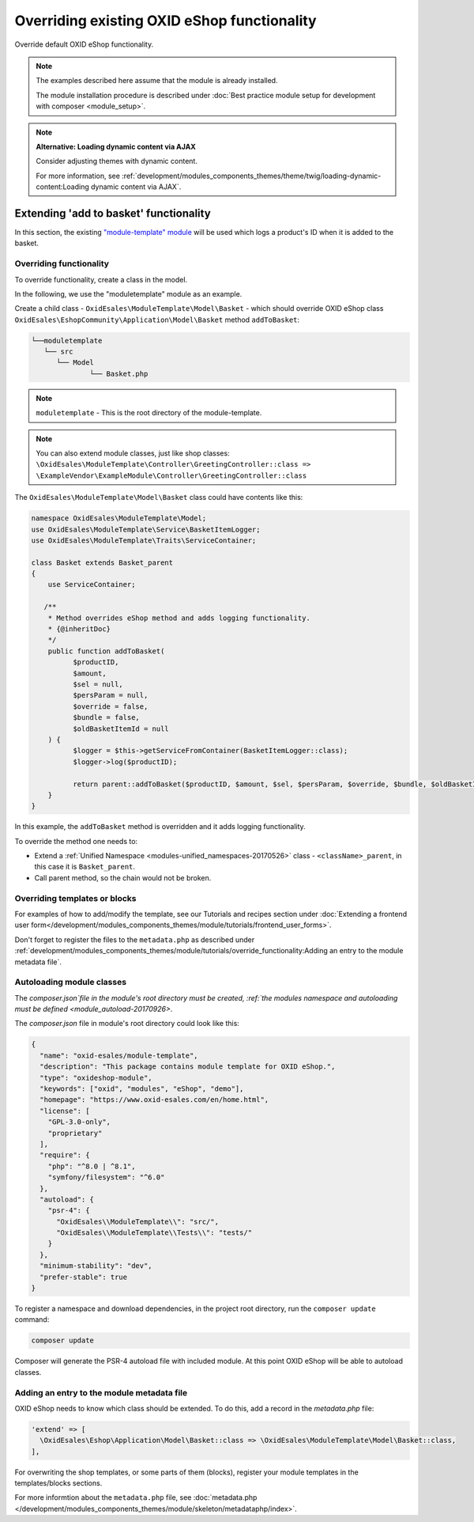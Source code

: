 .. _override_eshop_functionality-20170227:

Overriding existing OXID eShop functionality
============================================

Override default OXID eShop functionality.

.. note::

   The examples described here assume that the module is already installed.

   The module installation procedure is described under :doc:`Best practice module setup for development with composer <module_setup>`.

.. note::

   **Alternative: Loading dynamic content via AJAX**

   Consider adjusting themes with dynamic content.

   For more information, see :ref:`development/modules_components_themes/theme/twig/loading-dynamic-content:Loading dynamic content via AJAX`.

.. _extending-add-to-basket-functionality-20170228:

Extending 'add to basket' functionality
---------------------------------------

In this section, the existing `"module-template" module <https://github.com/OXID-eSales/module-template>`__ will be used which logs
a product's ID when it is added to the basket.

Overriding functionality
^^^^^^^^^^^^^^^^^^^^^^^^

To override functionality, create a class in the model.

In the following, we use the "moduletemplate" module as an example.

Create a child class - ``OxidEsales\ModuleTemplate\Model\Basket`` - which should override OXID eShop class
``OxidEsales\EshopCommunity\Application\Model\Basket`` method ``addToBasket``:

.. code::

         └──moduletemplate
            └── src
               └── Model
                       └── Basket.php

.. note::

  ``moduletemplate`` - This is the root directory of the module-template.

.. note::

  You can also extend module classes, just like shop classes:
  ``\OxidEsales\ModuleTemplate\Controller\GreetingController::class => \ExampleVendor\ExampleModule\Controller\GreetingController::class``

The ``OxidEsales\ModuleTemplate\Model\Basket`` class could have contents like this:

.. code:: php

  namespace OxidEsales\ModuleTemplate\Model;
  use OxidEsales\ModuleTemplate\Service\BasketItemLogger;
  use OxidEsales\ModuleTemplate\Traits\ServiceContainer;

  class Basket extends Basket_parent
  {
      use ServiceContainer;

     /**
      * Method overrides eShop method and adds logging functionality.
      * {@inheritDoc}
      */
      public function addToBasket(
            $productID,
            $amount,
            $sel = null,
            $persParam = null,
            $override = false,
            $bundle = false,
            $oldBasketItemId = null
      ) {
            $logger = $this->getServiceFromContainer(BasketItemLogger::class);
            $logger->log($productID);

            return parent::addToBasket($productID, $amount, $sel, $persParam, $override, $bundle, $oldBasketItemId);
      }
  }

In this example, the ``addToBasket`` method is overridden and it adds logging functionality.

To override the method one needs to:

- Extend a :ref:`Unified Namespace <modules-unified_namespaces-20170526>` class - ``<className>_parent``, in this case it is ``Basket_parent``.
- Call parent method, so the chain would not be broken.

Overriding templates or blocks
^^^^^^^^^^^^^^^^^^^^^^^^^^^^^^

For examples of how to add/modify the template, see our Tutorials and recipes section under
:doc:`Extending a frontend user form</development/modules_components_themes/module/tutorials/frontend_user_forms>`.

Don't forget to register the files to the ``metadata.php`` as described under :ref:`development/modules_components_themes/module/tutorials/override_functionality:Adding an entry to the module metadata file`.

Autoloading module classes
^^^^^^^^^^^^^^^^^^^^^^^^^^

The `composer.json`file in the module's root directory must be created,
:ref:`the modules namespace and autoloading must be defined <module_autoload-20170926>`.

The `composer.json` file in module's root directory could look like this:

.. code:: json

  {
    "name": "oxid-esales/module-template",
    "description": "This package contains module template for OXID eShop.",
    "type": "oxideshop-module",
    "keywords": ["oxid", "modules", "eShop", "demo"],
    "homepage": "https://www.oxid-esales.com/en/home.html",
    "license": [
      "GPL-3.0-only",
      "proprietary"
    ],
    "require": {
      "php": "^8.0 | ^8.1",
      "symfony/filesystem": "^6.0"
    },
    "autoload": {
      "psr-4": {
        "OxidEsales\\ModuleTemplate\\": "src/",
        "OxidEsales\\ModuleTemplate\\Tests\\": "tests/"
      }
    },
    "minimum-stability": "dev",
    "prefer-stable": true
  }

To register a namespace and download dependencies, in the project root directory, run the ``composer update`` command:

.. code:: bash

  composer update

Composer will generate the PSR-4 autoload file with included module. At this point OXID eShop will be able to autoload
classes.

Adding an entry to the module metadata file
^^^^^^^^^^^^^^^^^^^^^^^^^^^^^^^^^^^^^^^^^^^

OXID eShop needs to know which class should be extended. To do this, add a record in the `metadata.php`
file:

.. code:: php

  'extend' => [
    \OxidEsales\Eshop\Application\Model\Basket::class => \OxidEsales\ModuleTemplate\Model\Basket::class,
  ],

For overwriting the shop templates, or some parts of them (blocks), register your module templates in the
templates/blocks sections.

For more informtion about the ``metadata.php`` file, see :doc:`metadata.php </development/modules_components_themes/module/skeleton/metadataphp/index>`.
